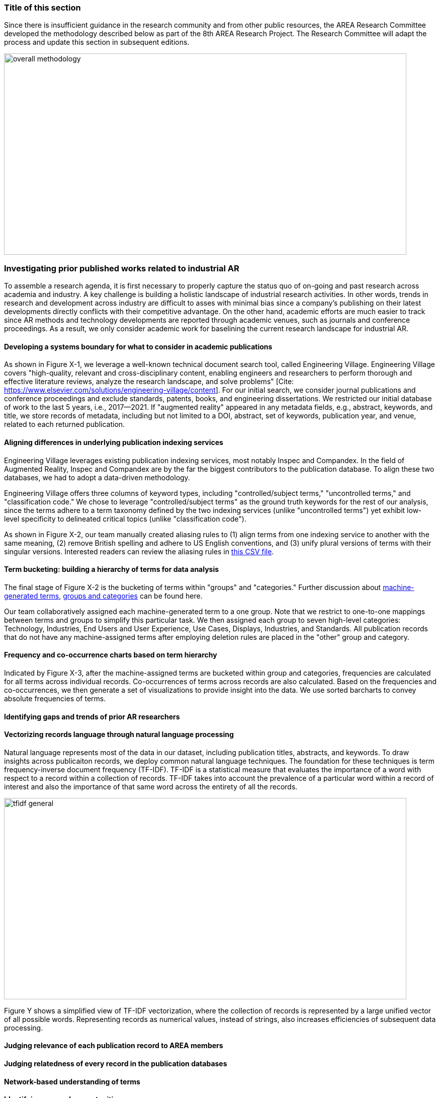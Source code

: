 [[ra-first-method-section]]
### Title of this section
Since there is insufficient guidance in the research community and from other public resources, the AREA Research Committee developed the methodology described below as part of the 8th AREA Research Project. The Research Committee will adapt the process and update this section in subsequent editions.

image:https://github.com/theareaorg/AREA-Research-Agenda/blob/main/AREA_Research_Agenda_2021/figures/overall_methodology.png[width=800,height=400]

### Investigating prior published works related to industrial AR
To assemble a research agenda, it is first necessary to properly capture the status quo of on-going and past research across academia and industry.  A key challenge is building a holistic landscape of industrial research activities.  In other words, trends in research and development across industry are difficult to asses with minimal bias since a company's publishing on their latest developments directly conflicts with their competitive advantage.  On the other hand, academic efforts are much easier to track since AR methods and technology developments are reported through academic venues, such as journals and conference proceedings. As a result, we only consider academic work for baselining the current research landscape for industrial AR.

#### Developing a systems boundary for what to consider in academic publications
As shown in Figure X-1, we leverage a well-known technical document search tool, called Engineering Village.  Engineering Village covers "high-quality, relevant and cross-disciplinary content, enabling engineers and researchers to perform thorough and effective literature reviews, analyze the research landscape, and solve problems" [Cite: https://www.elsevier.com/solutions/engineering-village/content].  For our initial search, we consider journal publications and conference proceedings and exclude standards, patents, books, and engineering dissertations.  We restricted our initial database of work to the last 5 years, i.e., 2017--2021.  If "augmented reality" appeared in any metadata fields, e.g., abstract, keywords, and title, we store records of metadata, including but not limited to a DOI, abstract, set of keywords, publication year, and venue, related to each returned publication.

#### Aligning differences in underlying publication indexing services
Engineering Village leverages existing publication indexing services, most notably Inspec and Compandex.  In the field of Augmented Reality, Inspec and Compandex are by the far the biggest contributors to the publication database.  To align these two databases, we had to adopt a data-driven methodology.

Engineering Village offers three columns of keyword types, including "controlled/subject terms," "uncontrolled terms," and "classification code." We chose to leverage "controlled/subject terms" as the ground truth keywords for the rest of our analysis, since the terms adhere to a term taxonomy defined by the two indexing services (unlike "uncontrolled terms") yet exhibit low-level specificity to delineated critical topics (unlike "classification code").

As shown in Figure X-2, our team manually created aliasing rules to (1) align terms from one indexing service to another with the same meaning, (2) remove British spelling and adhere to US English conventions, and (3) unify plural versions of terms with their singular versions.  Interested readers can review the aliasing rules in https://github.com/theareaorg/AREA-Research-Agenda/blob/main/FindAR/Data/replacements-new.csv[this CSV file].

#### Term bucketing: building a hierarchy of terms for data analysis
The final stage of Figure X-2 is the bucketing of terms within "groups" and "categories." Further discussion about https://github.com/theareaorg/AREA-Research-Agenda/blob/main/Documentation/About-Low-Level-Terms.adoc[machine-generated terms], https://github.com/theareaorg/AREA-Research-Agenda/blob/main/Documentation/About-Mid-And-High-Level-Terms.adoc[groups and categories] can be found here.

Our team collaboratively assigned each machine-generated term to a one group.  Note that we restrict to one-to-one mappings between terms and groups to simplify this particular task.  We then assigned each group to seven high-level categories: Technology, Industries, End Users and User Experience, Use Cases, Displays, Industries, and Standards.  All publication records that do not have any machine-assigned terms after employing deletion rules are placed in the "other" group and category.

#### Frequency and co-occurrence charts based on term hierarchy
Indicated by Figure X-3, after the machine-assigned terms are bucketed within group and categories, frequencies are calculated for all terms across individual records.  Co-occurrences of terms across records are also calculated.  Based on the frequencies and co-occurrences, we then generate a set of visualizations to provide insight into the data.  We use sorted barcharts to convey absolute frequencies of terms.

#### Identifying gaps and trends of prior AR researchers

#### Vectorizing records language through natural language processing
Natural language represents most of the data in our dataset, including publication titles, abstracts, and keywords.  To draw insights across publicaiton records, we deploy common natural language techniques.  The foundation for these techniques is term frequency-inverse document frequency (TF-IDF).  TF-IDF is a statistical measure that evaluates the importance of a word with respect to a record within a collection of records.  TF-IDF takes into account the prevalence of a particular word within a record of interest and also the importance of that same word across the entirety of all the records.

image:https://github.com/theareaorg/AREA-Research-Agenda/blob/main/AREA_Research_Agenda_2021/figures/tfidf-general.png[width=800,height=400]

Figure Y shows a simplified view of TF-IDF vectorization, where the collection of records is represented by a large unified vector of all possible words.  Representing records as numerical values, instead of strings, also increases efficiencies of subsequent data processing.



#### Judging relevance of each publication record to AREA members


#### Judging relatedness of every record in the publication databases








#### Network-based understanding of terms


#### Identifying research opportunities


#### Ranking research opportunities based on amount of relevant prior art

